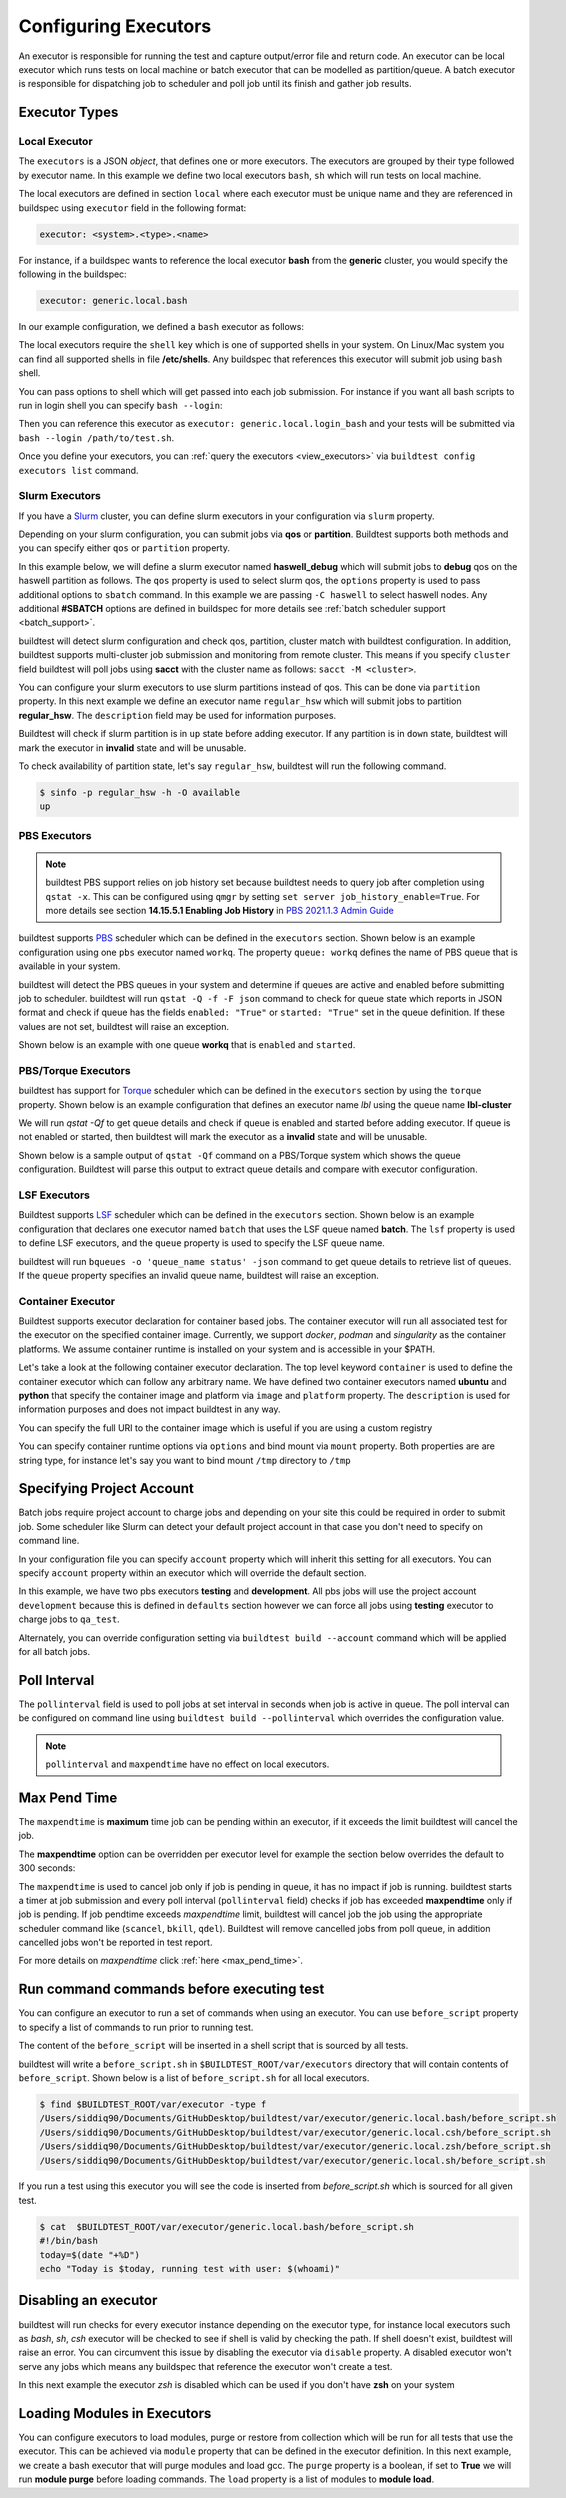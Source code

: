 .. _configuring_executors:

Configuring Executors
======================

An executor is responsible for running the test and capture output/error file and
return code. An executor can be local executor which runs tests on local machine or
batch executor that can be modelled as partition/queue. A batch executor is
responsible for dispatching job to scheduler and poll job until its finish and
gather job results.

Executor Types
---------------

Local Executor
~~~~~~~~~~~~~~

The ``executors`` is a JSON `object`, that defines one or more executors. The executors
are grouped by their type followed by executor name. In this example we define two
local executors ``bash``, ``sh`` which will run tests on local machine.

.. code-block:: yaml
   :emphasize-lines: 3-10

      system:
        generic:
          executors:
            local:
              bash:
                description: submit jobs on local machine using bash shell
                shell: bash
              sh:
                description: submit jobs on local machine using sh shell
                shell: sh

The local executors are defined in section ``local`` where each executor must be
unique name and they are referenced in buildspec using ``executor`` field in the following format:

.. code-block:: yaml

    executor: <system>.<type>.<name>

For instance, if a buildspec wants to reference the local executor **bash** from the **generic**
cluster, you would specify the following in the buildspec:

.. code-block:: yaml

     executor: generic.local.bash

In our example configuration, we defined a ``bash`` executor as follows:

.. code-block:: yaml
    :emphasize-lines: 3-6

    executors:
      # define local executors for running jobs locally
      local:
        bash:
          description: submit jobs on local machine using bash shell
          shell: bash

The local executors require the ``shell`` key which is one of supported shells in your system. On Linux/Mac system
you can find all supported shells in file **/etc/shells**. Any buildspec that references this executor will submit
job using ``bash`` shell.

You can pass options to shell which will get passed into each job submission.
For instance if you want all bash scripts to run in login shell you can specify ``bash --login``:

.. code-block:: yaml
    :emphasize-lines: 4

    executors:
      local:
        login_bash:
          shell: bash --login

Then you can reference this executor as ``executor: generic.local.login_bash`` and your
tests will be submitted via ``bash --login /path/to/test.sh``.

Once you define your executors, you can :ref:`query the executors <view_executors>` via ``buildtest config executors list``
command.

.. _slurm_executors:

Slurm Executors
~~~~~~~~~~~~~~~~

If you have a `Slurm <https://slurm.schedmd.com/documentation.html>`_ cluster, you can define
slurm executors in your configuration via ``slurm`` property.

Depending on your slurm configuration, you can submit jobs via **qos** or **partition**. Buildtest supports
both methods and you can specify either ``qos`` or ``partition`` property.

In this example below, we will define a slurm executor named **haswell_debug** which will submit jobs to **debug**
qos on the haswell partition as follows. The ``qos`` property is used to select slurm qos, the ``options`` property
is used to pass additional options to ``sbatch`` command. In this example we are passing ``-C haswell`` to select
haswell nodes. Any additional **#SBATCH** options are defined in buildspec for more details see
:ref:`batch scheduler support <batch_support>`.

.. code-block:: yaml
   :emphasize-lines: 3-6

    executors:
      slurm:
        haswell_debug:
          qos: debug
          cluster: cori
          options: ["-C haswell"]

buildtest will detect slurm configuration and check qos, partition, cluster
match with buildtest configuration. In addition, buildtest supports multi-cluster
job submission and monitoring from remote cluster. This means if you specify
``cluster`` field buildtest will poll jobs using **sacct** with the
cluster name as follows: ``sacct -M <cluster>``.

You can configure your slurm executors to use slurm partitions instead of qos.  This
can be done via ``partition`` property. In this next example we define an executor name ``regular_hsw`` which will
submit jobs to partition **regular_hsw**. The ``description`` field may be used for information purposes.

.. code-block:: yaml
   :emphasize-lines: 4

    executors:
      slurm:
        regular_hsw:
          partition: regular_hsw
          description: regular haswell queue

Buildtest will check if slurm partition is in ``up`` state before adding executor. If any partition is in ``down`` state,
buildtest will mark the executor in **invalid** state and will be unusable.

To check availability of partition state, let's say ``regular_hsw``, buildtest will run the following command.

.. code-block:: console

    $ sinfo -p regular_hsw -h -O available
    up

.. _pbs_executors:

PBS Executors
~~~~~~~~~~~~~~

.. Note:: buildtest PBS support relies on job history set because buildtest needs to query job after completion using ``qstat -x``. This
          can be configured using ``qmgr`` by setting ``set server job_history_enable=True``. For more details see section **14.15.5.1 Enabling Job History** in `PBS 2021.1.3 Admin Guide <https://help.altair.com/2021.1.3/PBS%20Professional/PBSAdminGuide2021.1.3.pdf>`_


buildtest supports `PBS <https://community.altair.com/community?id=altair_product_documentation>`_ scheduler
which can be defined in the ``executors`` section. Shown below is an example configuration using
one ``pbs`` executor named ``workq``.  The property ``queue: workq`` defines
the name of PBS queue that is available in your system.

.. code-block:: yaml
    :emphasize-lines: 10-12

    system:
      generic:
        hostnames: ['.*']

        moduletool: N/A
        executors:
          defaults:
             pollinterval: 10
             max_pend_time: 30
          pbs:
            workq:
              queue: workq
        compilers:
          compiler:
            gcc:
              default:
                cc: /usr/bin/gcc
                cxx: /usr/bin/g++
                fc: /usr/bin/gfortran

buildtest will detect the PBS queues in your system and determine if queues are active
and enabled before submitting job to scheduler. buildtest will run ``qstat -Q -f -F json`` command to check for
queue state which reports in JSON format and check if queue has the fields ``enabled: "True"`` or ``started: "True"`` set
in the queue definition. If these values are not set, buildtest will raise an exception.

Shown below is an example with one queue **workq** that is ``enabled`` and ``started``.

.. code-block:: console
    :emphasize-lines: 6-7, 17-18
    :linenos:

    $ qstat -Q -f -F json
    {
        "timestamp":1615924938,
        "pbs_version":"19.0.0",
        "pbs_server":"pbs",
        "Queue":{
            "workq":{
                "queue_type":"Execution",
                "total_jobs":0,
                "state_count":"Transit:0 Queued:0 Held:0 Waiting:0 Running:0 Exiting:0 Begun:0 ",
                "resources_assigned":{
                    "mem":"0kb",
                    "ncpus":0,
                    "nodect":0
                },
                "hasnodes":"True",
                "enabled":"True",
                "started":"True"
            }
        }
    }

.. _torque_executors:

PBS/Torque Executors
~~~~~~~~~~~~~~~~~~~~~

buildtest has support for `Torque <https://adaptivecomputing.com/cherry-services/torque-resource-manager/>`_ scheduler which can
be defined in the ``executors`` section by using the ``torque`` property. Shown below is an example configuration that defines
an executor name `lbl` using the queue name **lbl-cluster**

.. code-block:: yaml
    :emphasize-lines: 2-4

    executors:
      torque:
        lbl:
          queue: lbl-cluster

We will run `qstat -Qf` to get queue details and check if queue is enabled and started before adding executor. If queue is not enabled or started, then
buildtest will mark the executor as a **invalid** state and will be unusable.

Shown below is a sample output of ``qstat -Qf`` command on a PBS/Torque system which shows the queue configuration. Buildtest will parse this output to
extract queue details and compare with executor configuration.

.. code-block:: console
    :emphasize-lines: 2,10-11

    (buildtest) adaptive50@lbl-cluster:$ qstat -Qf
    Queue: lbl-cluster
        queue_type = Execution
        total_jobs = 0
        state_count = Transit:0 Queued:0 Held:0 Waiting:0 Running:0 Exiting:0 Comp
        lete:0
        resources_default.nodes = 1
        resources_default.walltime = 24:00:00
        mtime = 1711641211
        enabled = True
        started = True

.. _lsf_executors:

LSF Executors
~~~~~~~~~~~~~~

Buildtest supports `LSF <https://www.ibm.com/support/knowledgecenter/en/SSWRJV_10.1.0/lsf_welcome/lsf_welcome.html>`_ scheduler
which can be defined in the ``executors`` section. Shown below is an example configuration that declares one executor named
``batch`` that uses the LSF queue named **batch**. The ``lsf`` property is used to define LSF executors, and the ``queue`` property
is used to specify the LSF queue name.

.. code-block:: yaml
    :emphasize-lines: 2-4

    executors:
      lsf:
        batch:
          queue: batch


buildtest will run ``bqueues -o 'queue_name status' -json`` command to get queue details to retrieve list of queues. If the ``queue``
property specifies an invalid queue name, buildtest will raise an exception.


.. code-block:: console
    :emphasize-lines: 6-7

    $ bqueues -o 'queue_name status' -json
        {
          "COMMAND":"bqueues",
          "QUEUES":2,
          "RECORDS":[
            {
              "QUEUE_NAME":"batch",
              "STATUS":"Open:Active"
            },
            {
              "QUEUE_NAME":"test",
              "STATUS":"Open:Active"
            }
          ]
        }


.. _container_executor:

Container Executor
~~~~~~~~~~~~~~~~~~~

Buildtest supports executor declaration for container based jobs. The container executor will run all associated test for the executor
on the specified container image. Currently, we support `docker`, `podman` and `singularity` as the container platforms. We assume container
runtime is installed on your system and is accessible in your $PATH.

Let's take a look at the following container executor declaration. The top level keyword ``container`` is used to define the container
executor which can follow any arbitrary name. We have defined two container executors named **ubuntu** and **python** that specify the
container image and platform via ``image`` and ``platform`` property. The ``description`` is used for information purposes and does not
impact buildtest in any way.

You can specify the full URI to the container image which is useful if you are using a custom registry

.. code-block:: yaml
    :emphasize-lines: 2-10

    executors:
      container:
        ubuntu:
          image: ubuntu:20.04
          platform: docker
          description: submit jobs on ubuntu container
        python:
          image: python:3.11.0
          platform: docker
          description: submit jobs on python container

You can specify container runtime options via ``options`` and bind mount via ``mount`` property. Both properties are
are string type, for instance let's say you want to bind mount ``/tmp`` directory to ``/tmp``

.. code-block:: yaml
    :emphasize-lines: 6-7

    executors:
      container:
        ubuntu:
          image: ubuntu:20.04
          platform: docker
          mount: "/tmp:/tmp"
          options: "--user root"
          description: submit jobs on ubuntu container

.. _project_account:

Specifying Project Account
---------------------------

Batch jobs require project account to charge jobs and depending on your site this could
be required in order to submit job. Some scheduler like Slurm can detect your default project account
in that case you don't need to specify on command line.

In your configuration file you can specify ``account`` property which will inherit this
setting for all executors. You can specify ``account`` property within an executor which will override the
default section.

In this example, we have two pbs executors **testing** and **development**. All pbs jobs will use the project account ``development``
because this is defined in ``defaults`` section however we can force all jobs using **testing** executor to charge
jobs to ``qa_test``.

.. code-block:: yaml
   :emphasize-lines: 5,9

    executors:
      defaults:
        pollinterval: 10
        maxpendtime: 90
        account: development
      pbs:
       testing:
         queue: test
         account: qa_test
       development:
         queue: dev

Alternately, you can override configuration setting via ``buildtest build --account`` command which will be applied
for all batch jobs.

Poll Interval
--------------

The ``pollinterval`` field is used  to poll jobs at set interval in seconds
when job is active in queue. The poll interval can be configured on command line
using ``buildtest build --pollinterval`` which overrides the configuration value.

.. Note::

    ``pollinterval``  and ``maxpendtime`` have no effect on local executors.


Max Pend Time
--------------

The ``maxpendtime`` is **maximum** time job can be pending
within an executor, if it exceeds the limit buildtest will cancel the job.

The **maxpendtime** option can be overridden per executor level for example the
section below overrides the default to 300 seconds:

.. code-block:: yaml
    :emphasize-lines: 5

        bigmem:
          description: bigmem jobs
          cluster: escori
          qos: bigmem
          maxpendtime: 300

The ``maxpendtime`` is used to cancel job only if job is pending in queue, it has
no impact if job is running. buildtest starts a timer at job submission and every poll interval
(``pollinterval`` field) checks if job has exceeded **maxpendtime** only if job is pending.
If job pendtime exceeds `maxpendtime` limit, buildtest will
cancel job the job using the appropriate scheduler command like (``scancel``, ``bkill``, ``qdel``).
Buildtest will remove cancelled jobs from poll queue, in addition cancelled jobs won't be
reported in test report.

For more details on `maxpendtime` click :ref:`here <max_pend_time>`.


Run command commands before executing test
--------------------------------------------

You can configure an executor to run a set of commands when using an executor. You
can use ``before_script`` property to specify a list of commands to run prior to running
test.

The content of the ``before_script`` will be inserted in a shell script that is sourced
by all tests.

.. code-block:: yaml
    :emphasize-lines: 5-7

      local:
        bash:
          description: submit jobs on local machine using bash shell
          shell: bash
          before_script: |
            today=$(date "+%D")
            echo "Today is $today, running test with user: $(whoami)"

buildtest will write a ``before_script.sh`` in ``$BUILDTEST_ROOT/var/executors`` directory that will contain
contents of ``before_script``. Shown below is a list of ``before_script.sh`` for all local executors.

.. code-block:: console

    $ find $BUILDTEST_ROOT/var/executor -type f
    /Users/siddiq90/Documents/GitHubDesktop/buildtest/var/executor/generic.local.bash/before_script.sh
    /Users/siddiq90/Documents/GitHubDesktop/buildtest/var/executor/generic.local.csh/before_script.sh
    /Users/siddiq90/Documents/GitHubDesktop/buildtest/var/executor/generic.local.zsh/before_script.sh
    /Users/siddiq90/Documents/GitHubDesktop/buildtest/var/executor/generic.local.sh/before_script.sh


If you run a test using this executor you will see the code is inserted from `before_script.sh` which is sourced
for all given test.

.. code-block:: console

    $ cat  $BUILDTEST_ROOT/var/executor/generic.local.bash/before_script.sh
    #!/bin/bash
    today=$(date "+%D")
    echo "Today is $today, running test with user: $(whoami)"


Disabling an executor
----------------------

buildtest will run checks for every executor instance depending on the executor type, for instance
local executors such as `bash`, `sh`, `csh` executor will be checked to see if shell is
valid by checking the path. If shell doesn't exist, buildtest will raise an error. You
can circumvent this issue by disabling the executor via ``disable`` property. A disabled executor won't
serve any jobs which means any buildspec that reference the executor won't create a test.

In this next example the executor `zsh` is disabled which can be used if you don't have **zsh** on your system

.. code-block:: yaml
   :emphasize-lines: 5

    executors:
      local:
        zsh:
          shell: zsh
          disable: true

Loading Modules in Executors
-----------------------------

You can configure executors to load modules, purge or restore from collection which will be run for all tests that use the executor.
This can be achieved via ``module`` property that can be defined in the executor definition. In this next example, we create a bash executor
that will purge modules and load gcc. The ``purge`` property is a boolean, if set to **True** we will run **module purge** before
loading commands. The ``load`` property is a list of modules to **module load**.

.. code-block:: yaml
   :emphasize-lines: 5-7

    executors:
      local:
        bash:
          shell: bash
          module:
            purge: True
            load: ["gcc"]